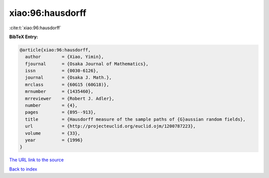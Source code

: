 xiao:96:hausdorff
=================

:cite:t:`xiao:96:hausdorff`

**BibTeX Entry:**

.. code-block:: bibtex

   @article{xiao:96:hausdorff,
     author        = {Xiao, Yimin},
     fjournal      = {Osaka Journal of Mathematics},
     issn          = {0030-6126},
     journal       = {Osaka J. Math.},
     mrclass       = {60G15 (60G18)},
     mrnumber      = {1435460},
     mrreviewer    = {Robert J. Adler},
     number        = {4},
     pages         = {895--913},
     title         = {Hausdorff measure of the sample paths of {G}aussian random fields},
     url           = {http://projecteuclid.org/euclid.ojm/1200787223},
     volume        = {33},
     year          = {1996}
   }

`The URL link to the source <http://projecteuclid.org/euclid.ojm/1200787223>`__


`Back to index <../By-Cite-Keys.html>`__
